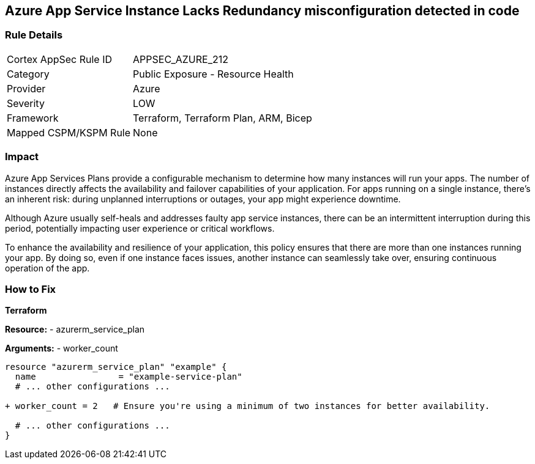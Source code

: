 == Azure App Service Instance Lacks Redundancy misconfiguration detected in code
// Ensure App Service has a minimum number of instances for failover.

=== Rule Details

[cols="1,2"]
|===
|Cortex AppSec Rule ID |APPSEC_AZURE_212
|Category |Public Exposure - Resource Health
|Provider |Azure
|Severity |LOW
|Framework |Terraform, Terraform Plan, ARM, Bicep
|Mapped CSPM/KSPM Rule |None
|===
 

=== Impact
Azure App Services Plans provide a configurable mechanism to determine how many instances will run your apps. The number of instances directly affects the availability and failover capabilities of your application. For apps running on a single instance, there's an inherent risk: during unplanned interruptions or outages, your app might experience downtime. 

Although Azure usually self-heals and addresses faulty app service instances, there can be an intermittent interruption during this period, potentially impacting user experience or critical workflows.

To enhance the availability and resilience of your application, this policy ensures that there are more than one instances running your app. By doing so, even if one instance faces issues, another instance can seamlessly take over, ensuring continuous operation of the app.

=== How to Fix

*Terraform*

*Resource:* 
- azurerm_service_plan

*Arguments:* 
- worker_count

[source,terraform]
----
resource "azurerm_service_plan" "example" {
  name                = "example-service-plan"
  # ... other configurations ...

+ worker_count = 2   # Ensure you're using a minimum of two instances for better availability.

  # ... other configurations ...
}
----
